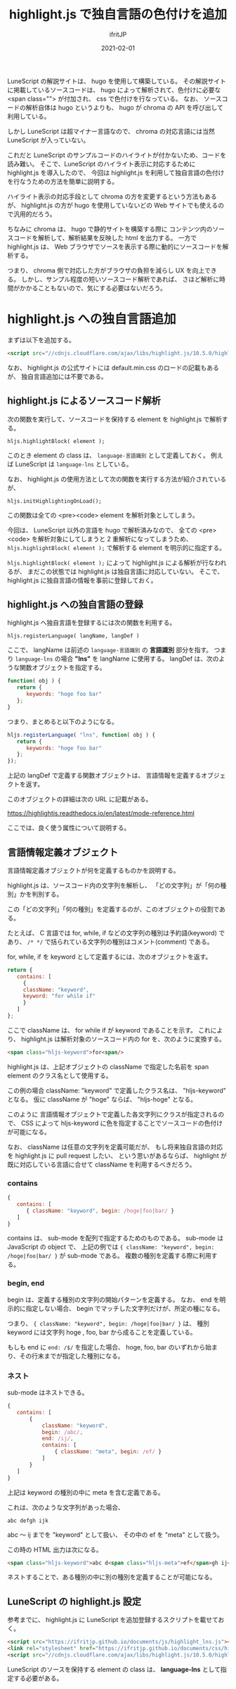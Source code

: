 #+TITLE: highlight.js で独自言語の色付けを追加
#+DATE: 2021-02-01
# -*- coding:utf-8 -*-
#+LAYOUT: post
#+TAGS: javascript
#+AUTHOR: ifritJP
#+OPTIONS: ^:{}
#+STARTUP: nofold

LuneScript の解説サイトは、 hugo を使用して構築している。
その解説サイトに掲載しているソースコードは、
hugo によって解析されて、色付けに必要な <span class=""> が付加され、
css で色付けを行なっている。
なお、 ソースコードの解析自体は hugo というよりも、
hugo が chroma の API を呼び出して利用している。

しかし LuneScript は超マイナー言語なので、
chroma の対応言語には当然  LuneScript が入っていない。

これだと LuneScript のサンプルコードのハイライトが付かないため、コードを読み難い。
そこで、LuneScript のハイライト表示に対応するために
highlight.js を導入したので、
今回は highlight.js を利用して独自言語の色付けを行なうための方法を簡単に説明する。

ハイライト表示の対応手段として chroma の方を変更するという方法もあるが、
highlight.js の方が hugo を使用していないどの Web サイトでも使えるので汎用的だろう。

ちなみに chroma は、 hugo で静的サイトを構築する際に
コンテンツ内のソースコードを解析して、解析結果を反映した html を出力する。
一方で highlight.js は、
Web ブラウザでソースを表示する際に動的にソースコードを解析する。

つまり、 chroma 側で対応した方がブラウザの負担を減らし UX を向上できる。
しかし、サンプル程度の短いソースコード解析であれば、
さほど解析に時間がかかることもないので、気にする必要はないだろう。

* highlight.js への独自言語追加

まずは以下を追加する。

#+BEGIN_SRC html
 <script src="//cdnjs.cloudflare.com/ajax/libs/highlight.js/10.5.0/highlight.min.js"></script>
#+END_SRC

なお、 highlight.js の公式サイトには default.min.css のロードの記載もあるが、
独自言語追加には不要である。

** highlight.js によるソースコード解析

次の関数を実行して、ソースコードを保持する element を highlight.js で解析する。

: hljs.highlightBlock( element );

このとき element の class は、 =language-言語識別= として定義しておく。
例えば LuneScript は =language-lns= としている。


なお、 highlight.js の使用方法として次の関数を実行する方法が紹介されているが、

: hljs.initHighlightingOnLoad();

この関数は全ての <pre><code> element を解析対象としてしまう。

今回は、 LuneScript 以外の言語を hugo で解析済みなので、
全ての <pre><code> を解析対象にしてしまうと 2 重解析になってしまうため、
=hljs.highlightBlock( element );= で解析する element を明示的に指定する。

=hljs.highlightBlock( element );= によって highlight.js による解析が行なわれるが、
まだこの状態では highlight.js は独自言語に対応していない。
そこで、highlight.js に独自言語の情報を事前に登録しておく。

** highlight.js への独自言語の登録

highlight.js へ独自言語を登録するには次の関数を利用する。

: hljs.registerLanguage( langName, langDef )

ここで、 langName は前述の =language-言語識別= の *言語識別* 部分を指す。
つまり =language-lns= の場合 *"lns"* を langName に使用する。
langDef は、次のような関数オブジェクトを指定する。

#+BEGIN_SRC js
function( obj ) {
   return {
      keywords: "hoge foo bar"
   };
}
#+END_SRC

つまり、まとめると以下のようになる。

#+BEGIN_SRC js
hljs.registerLanguage( "lns", function( obj ) {
   return {
      keywords: "hoge foo bar"
   };
});
#+END_SRC


上記の langDef で定義する関数オブジェクトは、
言語情報を定義するオブジェクトを返す。

このオブジェクトの詳細は次の URL に記載がある。

<https://highlightjs.readthedocs.io/en/latest/mode-reference.html>

ここでは、良く使う属性について説明する。

** 言語情報定義オブジェクト

言語情報定義オブジェクトが何を定義するものかを説明する。

highlight.js は、ソースコード内の文字列を解析し、
「どの文字列」が「何の種別」かを判別する。

この「どの文字列」「何の種別」を定義するのが、このオブジェクトの役割である。

たとえば、 C 言語では for, while, if などの文字列の種別は予約語(keyword) であり、
=/* */= で括られている文字列の種別はコメント(comment) である。

for, while, if を keyword として定義するには、次のオブジェクトを返す。

#+BEGIN_SRC js
   return {
      contains: [
        {
	    className: "keyword",
	    keyword: "for while if"
        }
      ]
   };
#+END_SRC

ここで className は、 for while if が keyword であることを示す。
これにより、 highlight.js は解析対象のソースコード内の for を、次のように変換する。

#+BEGIN_SRC html
<span class="hljs-keyword">for<span/>
#+END_SRC

highlight.js は、上記オブジェクトの className で指定した名前を span element のクラス名として使用する。

この例の場合 className: "keyword" で定義したクラス名は、 "hljs-keyword" となる。
仮に className が "hoge" ならば、 "hljs-hoge" となる。

このように 言語情報オブジェクトで定義した各文字列にクラスが指定されるので、
CSS によって hljs-keyword に色を指定することでソースコードの色付けが可能になる。


なお、 className は任意の文字列を定義可能だが、
もし将来独自言語の対応を highlight.js に pull request したい、
という思いがあるならば、
highlight が既に対応している言語に合せて className を利用するべきだろう。

*** contains

#+BEGIN_SRC js
{
   contains: [
      { className: "keyword", begin: /hoge|foo|bar/ }
   ]
}
#+END_SRC

contains は、 sub-mode を配列で指定するためのものである。
sub-mode は JavaScript の object で、
上記の例では ={ className: "keyword", begin: /hoge|foo|bar/ }= が sub-mode である。
複数の種別を定義する際に利用する。

*** begin, end

begin は、定義する種別の文字列の開始パターンを定義する。
なお、 end を明示的に指定しない場合、
begin でマッチした文字列だけが、所定の種になる。

つまり、 ={ className: "keyword", begin: /hoge|foo|bar/ }= は、
種別 keyword には文字列 hoge , foo, bar から成ることを定義している。

もしも end に =end: /$/= を指定した場合、
hoge, foo, bar のいずれから始まり、その行末までが指定した種別になる。

*** ネスト

sub-mode はネストできる。

#+BEGIN_SRC js
{
   contains: [
       {
           className: "keyword",
           begin: /abc/,
           end: /ij/,
           contains: [ 
               { className: "meta", begin: /ef/ }
           ]
       }
   ]
}
#+END_SRC

上記は keyword の種別の中に meta を含む定義である。

これは、次のような文字列があった場合、

: abc defgh ijk

abc 〜 ij までを "keyword" として扱い、
その中の ef を "meta" として扱う。

この時の HTML 出力は次になる。

#+BEGIN_SRC html
<span class="hljs-keyword">abc d<span class="hljs-meta">ef</span>gh ij</span>k 
#+END_SRC

ネストすることで、ある種別の中に別の種別を定義することが可能になる。

** LuneScript の highlight.js 設定

参考までに、 highlight.js に LuneScript を追加登録するスクリプトを載せておく。
   
#+BEGIN_SRC html
<script src="https://ifritjp.github.io/documents/js/highlight_lns.js"></script>
<link rel="stylesheet" href="https://ifritjp.github.io/documents/css/highlight_lns.css">
<script src="//cdnjs.cloudflare.com/ajax/libs/highlight.js/10.5.0/highlight.min.js"></script>
#+END_SRC

LuneScript のソースを保持する element の class は、
*language-lns* として指定する必要がある。
